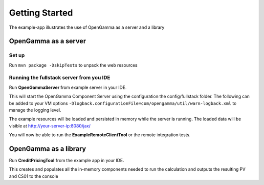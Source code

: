 ===============
Getting Started
===============

The example-app illustrates the use of OpenGamma as a server and a library

OpenGamma as a server
=====================

Set up
------

Run ``mvn package -DskipTests`` to unpack the web resources

Running the fullstack server from you IDE
-----------------------------------------

Run **OpenGammaServer** from example server in your IDE.

This will start the OpenGamma Component Server using the configuration the config/fullstack folder.
The following can be added to your VM options ``-Dlogback.configurationFile=com/opengamma/util/warn-logback.xml`` to manage the logging level.

The example resources will be loaded and persisted in memory while the server is running.
The loaded data will be visible at http://your-server-ip:8080/jax/

You will now be able to run the **ExampleRemoteClientTool** or the remote integration tests.

OpenGamma as a library
======================

Run **CreditPricingTool** from the example app in your IDE.

This creates and populates all the in-memory components needed to run the calculation and outputs the resulting PV and CS01 to the console


